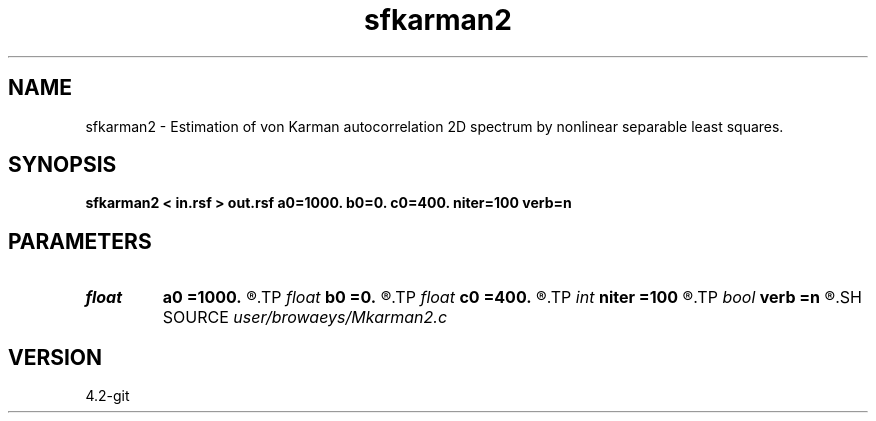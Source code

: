 .TH sfkarman2 1  "APRIL 2023" Madagascar "Madagascar Manuals"
.SH NAME
sfkarman2 \- Estimation of von Karman autocorrelation 2D spectrum by nonlinear separable least squares. 
.SH SYNOPSIS
.B sfkarman2 < in.rsf > out.rsf a0=1000. b0=0. c0=400. niter=100 verb=n
.SH PARAMETERS
.PD 0
.TP
.I float  
.B a0
.B =1000.
.R  	starting correlation length in xx
.TP
.I float  
.B b0
.B =0.
.R  	starting correlation length in xy
.TP
.I float  
.B c0
.B =400.
.R  	starting correlation length in yy
.TP
.I int    
.B niter
.B =100
.R  	number of iterations
.TP
.I bool   
.B verb
.B =n
.R  [y/n]	verbosity flag
.SH SOURCE
.I user/browaeys/Mkarman2.c
.SH VERSION
4.2-git
